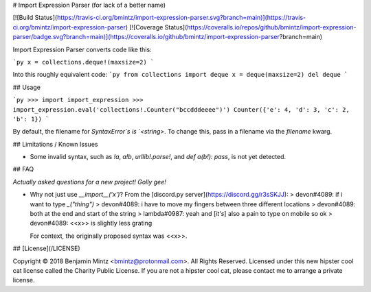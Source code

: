 # Import Expression Parser (for lack of a better name)

[![Build Status](https://travis-ci.org/bmintz/import-expression-parser.svg?branch=main)](https://travis-ci.org/bmintz/import-expression-parser)
[![Coverage Status](https://coveralls.io/repos/github/bmintz/import-expression-parser/badge.svg?branch=main)](https://coveralls.io/github/bmintz/import-expression-parser?branch=main)

Import Expression Parser converts code like this:

```py
x = collections.deque!(maxsize=2)
```

Into this roughly equivalent code:
```py
from collections import deque
x = deque(maxsize=2)
del deque
```

## Usage

```py
>>> import import_expression
>>> import_expression.eval('collections!.Counter("bccdddeeee")')
Counter({'e': 4, 'd': 3, 'c': 2, 'b': 1})
```

By default, the filename for `SyntaxError`s is `<string>`.
To change this, pass in a filename via the `filename` kwarg.

## Limitations / Known Issues

* Some invalid syntax, such as `!a`, `a!b`, `urllib!.parse!`, and `def a(b!): pass`, is not yet detected.

## FAQ

*Actually asked questions for a new project! Golly gee!*

* Why not just use `__import__('x')`? \
  From the [discord.py server](https://discord.gg/r3sSKJJ):
  > devon#4089: if i want to type `_("thing")` \
  > devon#4089: i have to move my fingers between three different locations \
  > devon#4089: both at the end and start of the string \
  > lambda#0987: yeah and [*it's*] also a pain to type on mobile so ok \
  > devon#4089: \<\<x\>\> is slightly less grating \

  For context, the originally proposed syntax was \<\<x\>\>.

## [License](/LICENSE)

Copyright © 2018 Benjamin Mintz <bmintz@protonmail.com>. All Rights Reserved. \
Licensed under this new hipster cool cat license called the Charity Public License. \
If you are not a hipster cool cat, please contact me to arrange a private license.


